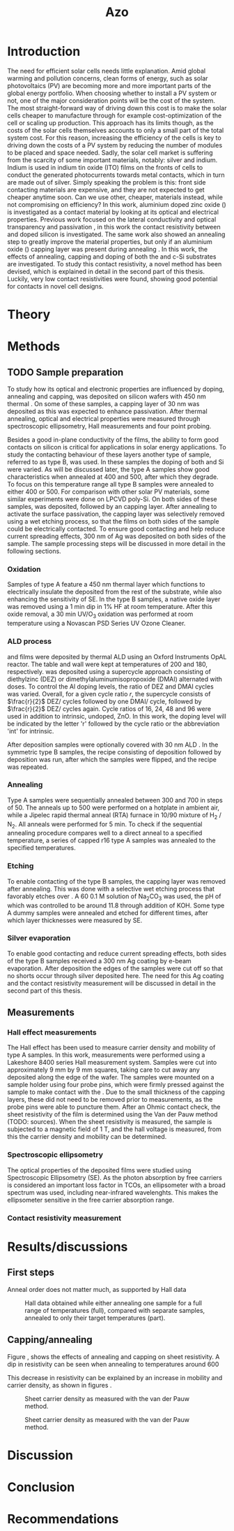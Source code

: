 #+TITLE: Azo

#+BIBLIOGRAPHY: zotero_refs
#+LATEX_HEADER: \usepackage{natbib}
#+LATEX_HEADER: \bibliographystyle{abbrv}

#+LATEX_HEADER: \newcommand{\AZO}{ZnO:Al}
#+LATEX_HEADER: \newcommand{\Celsius}{$^\circ$C}
#+LATEX_HEADER: \newcommand{\SiOx}{\text{SiO$_2$}}
#+LATEX_HEADER: \newcommand{\AlOx}{\text{Al$_2$O$_3$}}
#+LATEX_HEADER: \newcommand{\HHO}{\text{H$_2$O}}

#+LATEX_HEADER: \usepackage{caption}
#+LATEX_HEADER: \captionsetup{font=footnotesize}

#+EXCLUDE_TAGS: todoex
#+OPTIONS: toc:nil

# To compile with new sources:
#   0) Check for name typo's, they are embarrassing...
#   1) Export Zotero library to zotero_refs.bib (this should happen automatically)
#   2) Export as TeX file: SPC m e l l
#   3) Run: pdflatex AZO && bibtex AZO && pdflatex AZO && pdflatex AZO
#   4) Emacs: SPC m e l o

* Introduction
The need for efficient solar cells needs little explanation.
Amid global warming and pollution concerns, clean forms of energy, such as solar photovoltaics (PV) are becoming more and more important parts of the global energy portfolio.
When choosing whether to install a PV system or not, one of the major consideration points will be the cost of the system.
The most straight-forward way of driving down this cost is to make the solar cells cheaper to manufacture through for example cost-optimization of the cell or scaling up production.
This approach has its limits though, as the costs of the solar cells themselves accounts to only a small part of the total system cost.
For this reason, increasing the efficiency of the cells is key to driving down the costs of a PV system by reducing the number of modules to be placed and space needed.
Sadly, the solar cell market is suffering from the scarcity of some important materials, notably: silver and indium.
Indium is used in indium tin oxide (ITO) films on the fronts of cells to conduct the generated photocurrents towards metal contacts, which in turn are made out of silver.
Simply speaking the problem is this: front side contacting materials are expensive, and they are not expected to get cheaper anytime soon.
Can we use other, cheaper, materials instead, while not compromising on efficiency?
In this work, aluminium doped zinc oxide (\AZO{}) is investigated as a contact material by looking at its optical and electrical properties.
Previous work focused on the lateral conductivity and optical transparency \cite{MasterThesisDGJA} and passivation \cite{melskens2018}, in this work the contact resistivity between \AZO{} and doped silicon is investigated.
The same work also showed an annealing step to greatly improve the material properties, but only if an aluminium oxide (\AlOx{}) capping layer was present during annealing \cite{BasPassivation}.
In this work, the effects of annealing, capping and doping of both the \AZO{} and c-Si substrates are investigated.
To study this contact resistivity, a novel method has been devised, which is explained in detail in the second part of this thesis.
Luckily, very low contact resistivities were found, showing good potential for \AZO{} contacts in novel cell designs.





** Todos :todoex:
*** DONE Need for efficient solar cells
Do I need to go into the efficiency and cost aspects?
*** DONE What part is labor costs?
Tried looking up some recent sources, add these (they are in Zotero atm)
Skip this..
*** DONE Very quick overview of solar cell, what should the contact do? What does a TCO do?
Tried abstracting this away "contacts are expensive"
*** DONE \AZO{} has been shown to have good properties as TCO
Refs: Dennis, Bas, Bart
Stress: Only passivating TCO, just stress that it's good at "conducting" and "passivating", and that this combination is unique (rare?).
Details will follow later
*** DONE Goals: good TCO: low resistivity, low photon absorption, low contact resistivity
This might go well in the theory section, allowing some more depth in considering overall efficiency.
Noted this, have not yet gone in depth.
*** DONE Why capping/annealing
Shown to work quite well for passivation, refer to theory for more details
*** TODO Include possible integration pathway
Mention Percspective project.
Should I do this here already? Maybe more useful to describe after explaining some solar cell theory.
* Theory
** Todos :todoex:
*** TODO Mention importance of AlOx capping found previously
Elaborate on intro.

* Methods
** TODO Sample preparation
# SAMPLES A
To study how its optical and electronic properties are influenced by doping, annealing and capping, \AZO{} was deposited on silicon wafers with 450 nm thermal \SiOx{}.
On some of these samples, a capping layer of 30 nm \AlOx{} was deposited as this was expected to enhance passivation.
After thermal annealing, optical and electrical properties were measured through spectroscopic ellipsometry, Hall measurements and four point probing.
# SAMPLES B
Besides a good in-plane conductivity of the \AZO{} films, the ability to form good contacts on silicon is critical for applications in solar energy applications.
To study the contacting behaviour of these layers another type of sample, referred to as type B, was used.
In these samples the doping of both \AZO{} and Si were varied.
As will be discussed later, the type A samples show good characteristics when annealed at 400\Celsius{} and 500\Celsius{}, after which they degrade.
To focus on this temperature range all type B samples were annealed to either 400\Celsius{} or 500\Celsius{}.
For comparison with other solar PV materials, some similar experiments were done on LPCVD poly-Si.
On both sides of these samples, \AZO{} was deposited, followed by an \AlOx{} capping layer.
After annealing to activate the surface passivation, the capping layer was selectively removed using a wet etching process, so that the \AZO{} films on both sides of the sample could be electrically contacted.
To ensure good contacting and help reduce current spreading effects, 300 nm of Ag was deposited on both sides of the sample.
The sample processing steps will be discussed in more detail in the following sections.
*** Oxidation
Samples of type A feature a 450 nm thermal \SiOx{} layer which functions to electrically insulate the deposited \AZO{} from the rest of the substrate, while also enhancing the sensitivity of SE.
In the type B samples, a native oxide layer was removed using a 1 min dip in 1% HF at room temperature.
After this oxide removal, a 30 min UV/O$_3$ oxidation was performed at room temperature using a Novascan PSD Series UV Ozone Cleaner.
*** ALD process
\AZO{} and \AlOx{} films were deposited by thermal ALD using an Oxford Instruments OpAL reactor.
The table and wall were kept at temperatures of 200\Celsius{} and 180\Celsius{}, respectively.
\AZO{} was deposited using a supercycle approach consisting of diethylzinc (DEZ) or dimethylaluminumisopropoxide (DMAI) alternated with \HHO{} doses.
To control the Al doping levels, the ratio of DEZ and DMAI cycles was varied.
Overall, for a given cycle ratio $r$, the supercycle consists of $\frac{r}{2}$ DEZ/\HHO{} cycles followed by one DMAI/\HHO{} cycle, followed by $\frac{r}{2}$ DEZ/\HHO{} cycles again.
Cycle ratios of 16, 24, 48 and 96 were used in addition to intrinsic, undoped, ZnO.
In this work, the \AZO{} doping level will be indicated by the letter 'r' followed by the cycle ratio or the abbreviation 'int' for intrinsic.
# How many cycles per sample?!
After \AZO{} deposition samples were optionally covered with 30 nm ALD \AlOx{}.
In the symmetric type B samples, the recipe consisting of \AZO{} deposition followed by \AlOx{} deposition was run, after which the samples were flipped, and the recipe was repeated.
*** Annealing
Type A samples were sequentially annealed between 300\Celsius{} and 700\Celsius{} in steps of 50\Celsius{}.
The anneals up to 500\Celsius{} were performed on a hotplate in ambient air, while a Jipelec rapid thermal anneal (RTA) furnace in 10/90 mixture of H$_{2}$ \slash N$_{2}$.
All anneals were performed for 5 min.
To check if the sequential annealing procedure compares well to a direct anneal to a specified temperature, a series of capped r16 \AZO{} type A samples was annealed to the specified temperatures.
*** Etching
To enable contacting of the type B samples, the \AlOx{} capping layer was removed after annealing.
This was done with a selective wet etching process that favorably etches \AlOx{} over \AZO{}.
A 60\Celsius{} 0.1 M solution of \text{Na$_2$CO$_3$} was used, the pH of which was controlled to be around 11.8 through addition of KOH.
Some type A dummy samples were annealed and etched for different times, after which layer thicknesses were measured by SE.
*** Silver evaporation
To enable good contacting and reduce current spreading effects, both sides of the type B samples received a 300 nm Ag coating by e-beam evaporation.
After deposition the edges of the samples were cut off so that no shorts occur through silver deposited here.
The need for this Ag coating and the contact resistivity measurement will be discussed in detail in the second part of this thesis.
*** Todos :todoex:
**** TODO Include figure detailing stacks
Include references to samples type A and B
**** TODO Put reference to figure in introduction
**** TODO Traceability 450 nm \SiOx{} wafers
**** TODO UV/O$_3$ sample flipped?
**** TODO \AlOx{} layer deposited using TMA? Should be DMAI, right?
**** TODO How many supercycles in each sample case?
480 cycles DEZ in Dennis's work, which amounts to ~80 nm AZO
How much for ~20 nm AZO on type B?
**** TODO Incorporate etching steps motivation somewhere
**** TODO Include reference to etching paper
**** TODO Check if poly-Si samples received oxidation steps
**** [?] Figure illustrating supercycle
** Measurements
*** Hall effect measurements
The Hall effect has been used to measure carrier density and mobility of type A samples.
In this work, measurements were performed using a Lakeshore 8400 series Hall measurement system.
Samples were cut into approximately 9 mm by 9 mm squares, taking care to cut away any \AZO{} deposited along the edge of the wafer.
The samples were mounted on a sample holder using four probe pins, which were firmly pressed against the sample to make contact with the \AZO{}.
Due to the small thickness of the \AlOx{} capping layers, these did not need to be removed prior to measurements, as the probe pins were able to puncture them.
After an Ohmic contact check, the sheet resistivity of the \AZO{} film is determined using the Van der Pauw method (TODO: sources).
When the sheet resistivity is measured, the sample is subjected to a magnetic field of 1 T, and the hall voltage is measured, from this the carrier density and mobility can be determined.
*** Spectroscopic ellipsometry
The optical properties of the deposited \AZO{} films were studied using Spectroscopic Ellipsometry (SE).
As the photon absorption by free carriers is considered an important loss factor in TCOs, an ellipsometer with a broad spectrum was used, including near-infrared wavelenghts.
This makes the ellipsometer sensitive in the free carrier absorption range.

*** Contact resistivity measurement
*** Todos :todoex:
**** TODO Include van der Pauw measurement theory
How much?
Probably not needed to put in an explanation similar to Dennis's thesis, just refer to the Hall measurement handbook and the original paper by van de Pauw.
**** TODO What SE type?
**** TODO Elaborate quite a bit more on SE analysis.
How much more though? I should include the used model.
I think results, including a discussion of the fits should go in the results/discussion chapters.
Should I just let this be a "I used this apparatus, data analysis will be discussed later" section?
* Results/discussions
** First steps
Anneal order does not matter much, as supported by Hall data

#+ATTR_LATEX: :width 0.9\textwidth
#+CAPTION: Hall data obtained while either annealing one sample for a full range of temperatures (full), compared with separate samples, annealed to only their target temperatures (part).
#+LABEL: fig:annealOrder
[[./images/anneal_order.png]]
** Capping/annealing
Figure \ref{fig:resistivityHall}, shows the effects of annealing and capping on sheet resistivity.
A dip in resistivity can be seen when annealing to temperatures around 600\Celsius{}
# Capping has the most impact on film quality of the process parameters mentioned, without a capping layer the resistivity increases tremendously.
#+ATTR_LATEX: :width 0.9\textwidth
#+CAPTION: Sheet resistivity of capped and uncapped samples of varying doping level, as function of annealing temperature. For uncapped samples, the resistivity increases dramatically after even mild annealing, while the capped samples show a decreasing resistivity.
#+LABEL: fig:resistivityHall
[[./images/rho_sh_vs_anneal.png]]
This decrease in resistivity can be explained by an increase in mobility and carrier density, as shown in figures \ref{fig:carrierDensityHall}.

#+ATTR_LATEX: :width 0.9\textwidth
#+CAPTION: Sheet carrier density as measured with the van der Pauw method.
#+LABEL: fig:carrierDensityHall
[[./images/n_sh_vs_anneal.png]]

#+ATTR_LATEX: :width 0.9\textwidth
#+CAPTION: Sheet carrier density as measured with the van der Pauw method.
#+LABEL: fig:mobilityHall
[[./images/mu_H_vs_anneal.png]]


* Discussion
* Conclusion
* Recommendations
* TODO Symbols/abbreviations :todoex:
A list of all symbols/abbreviations used.
todo indicates that they have not been well defined yet, and require some minor attention in the future.
** TODO SE
introduce, probably in introduction.
** DONE AZO
** TODO ALD
** TODO TCO
** TODO PV

\bibliography{zotero_refs}
* TODO References :todoex:
** TODO fix reference data for Dennis's thesis
